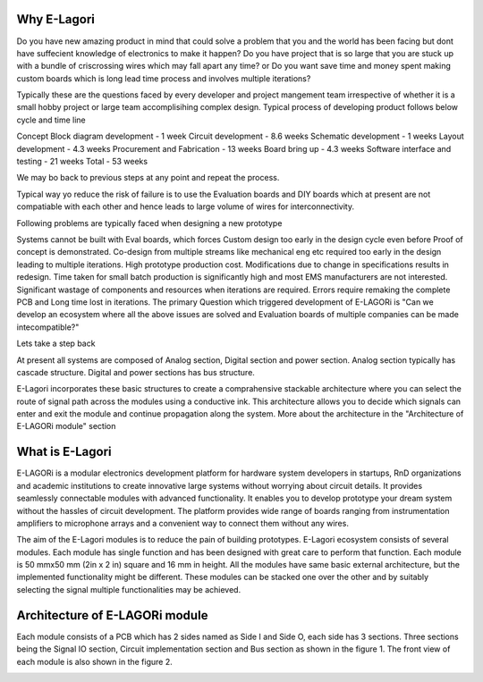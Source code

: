 ++++++++++++++++
Why E-Lagori
++++++++++++++++
Do you have new amazing product in mind that could solve a problem that you and the world has been facing but dont have suffecient knowledge of electronics to make it happen? Do you have project that is so large that you are stuck up with a bundle of criscrossing wires which may fall apart any time? or Do you want save time and money spent making custom boards which is long lead time process and involves multiple iterations?

Typically these are the questions faced by every developer and project mangement team irrespective of whether it is a small hobby project or large team accomplisihing complex design. Typical process of developing product follows below cycle and time line

Concept Block diagram development - 1 week Circuit development - 8.6 weeks Schematic development - 1 weeks Layout development - 4.3 weeks Procurement and Fabrication - 13 weeks Board bring up - 4.3 weeks Software interface and testing - 21 weeks Total - 53 weeks

We may bo back to previous steps at any point and repeat the process.

Typical way yo reduce the risk of failure is to use the Evaluation boards and DIY boards which at present are not compatiable with each other and hence leads to large volume of wires for interconnectivity.

Following problems are typically faced when designing a new prototype

Systems cannot be built with Eval boards, which forces Custom design too early in the design cycle even before Proof of concept is demonstrated.
Co-design from multiple streams like mechanical eng etc required too early in the design leading to multiple iterations.
High prototype production cost.
Modifications due to change in specifications results in redesign.
Time taken for small batch production is significantly high and most EMS manufacturers are not interested.
Significant wastage of components and resources when iterations are required.
Errors require remaking the complete PCB and Long time lost in iterations.
The primary Question which triggered development of E-LAGORi is "Can we develop an ecosystem where all the above issues are solved and Evaluation boards of multiple companies can be made intecompatible?"

Lets take a step back

At present all systems are composed of Analog section, Digital section and power section. Analog section typically has cascade structure. Digital and power sections has bus structure.

E-Lagori incorporates these basic structures to create a comprahensive stackable architecture where you can select the route of signal path across the modules using a conductive ink. This architecture allows you to decide which signals can enter and exit the module and continue propagation along the system. More about the architecture in the "Architecture of E-LAGORi module" section

++++++++++++++++
What is E-Lagori
++++++++++++++++

E-LAGORi is a modular electronics development platform for hardware system developers in startups, RnD organizations and academic institutions to create innovative large systems without worrying about circuit details. It provides seamlessly connectable modules with advanced functionality. It enables you to develop prototype your dream system without the hassles of circuit development. The platform provides wide range of boards ranging from instrumentation amplifiers to microphone arrays and a convenient way to connect them without any wires.

The aim of the E-Lagori modules is to reduce the pain of building prototypes. E-Lagori ecosystem consists of several modules. Each module has single function and has been designed with great care to perform that function. Each module is 50 mmx50 mm (2in x 2 in) square and 16 mm in height. All the modules have same basic external architecture, but the implemented functionality might be different. These modules can be stacked one over the other and by suitably selecting the signal multiple functionalities may be achieved.

+++++++++++++++++++++++++++++++
Architecture of E-LAGORi module
+++++++++++++++++++++++++++++++

Each module consists of a PCB which has 2 sides named as Side I and Side O, each side has 3 sections. Three sections being the Signal IO section, Circuit implementation section and Bus section as shown in the figure 1. The front view of each module is also shown in the figure 2.

.. image:: ../images/Side-I-sections-282x300.png
   :width: 300pt
   
.. image:: ../images/Side-O-sections-294x300.png
   :width: 300pt
   
